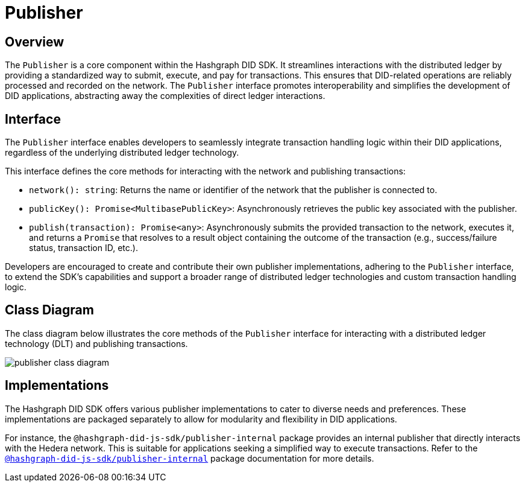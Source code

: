= Publisher

== Overview

The `Publisher` is a core component within the Hashgraph DID SDK. It streamlines interactions with the distributed ledger by providing a standardized way to submit, execute, and pay for transactions. This ensures that DID-related operations are reliably processed and recorded on the network. The `Publisher` interface promotes interoperability and simplifies the development of DID applications, abstracting away the complexities of direct ledger interactions.


== Interface

The `Publisher` interface enables developers to seamlessly integrate transaction handling logic within their DID applications, regardless of the underlying distributed ledger technology.

This interface defines the core methods for interacting with the network and publishing transactions:

*  `network(): string`:  Returns the name or identifier of the network that the publisher is connected to.
*  `publicKey(): Promise<MultibasePublicKey>`: Asynchronously retrieves the public key associated with the publisher.
*  `publish(transaction): Promise<any>`: Asynchronously submits the provided transaction to the network, executes it, and returns a `Promise` that resolves to a result object containing the outcome of the transaction (e.g., success/failure status, transaction ID, etc.).

Developers are encouraged to create and contribute their own publisher implementations, adhering to the `Publisher` interface, to extend the SDK's capabilities and support a broader range of distributed ledger technologies and custom transaction handling logic.

== Class Diagram

The class diagram below illustrates the core methods of the `Publisher` interface for interacting with a distributed ledger technology (DLT) and publishing transactions.

image::publisher-class-diagram.png[]

== Implementations

The Hashgraph DID SDK offers various publisher implementations to cater to diverse needs and preferences. These implementations are packaged separately to allow for modularity and flexibility in DID applications.

For instance, the `@hashgraph-did-js-sdk/publisher-internal` package provides an internal publisher that directly interacts with the Hedera network. This is suitable for applications seeking a simplified way to execute transactions. Refer to the xref:packages/publisher-internal/guide.adoc[`@hashgraph-did-js-sdk/publisher-internal`] package documentation for more details.